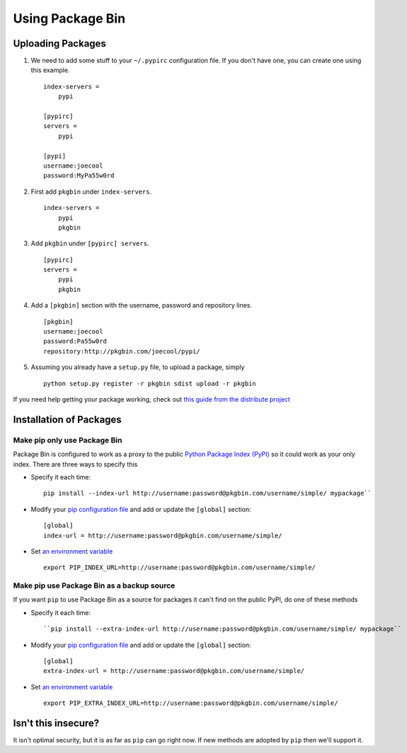 =================
Using Package Bin
=================

Uploading Packages
==================

#. We need to add some stuff to your ``~/.pypirc`` configuration file. If you don't have one, you can create one using this example. ::
   
      index-servers =
          pypi

      [pypirc]
      servers =
          pypi

      [pypi]
      username:joecool
      password:MyPa55w0rd

#. First add ``pkgbin`` under ``index-servers``. ::
   
      index-servers =
          pypi
          pkgbin
   

#. Add ``pkgbin`` under ``[pypirc] servers``. ::
   
      [pypirc]
      servers =
          pypi
          pkgbin
   

#. Add a ``[pkgbin]`` section with the username, password and repository lines. ::
   
      [pkgbin]
      username:joecool
      password:Pa55w0rd
      repository:http://pkgbin.com/joecool/pypi/

#. Assuming you already have a ``setup.py`` file, to upload a package, simply ::
   
      python setup.py register -r pkgbin sdist upload -r pkgbin
   

If you need help getting your package working, check out `this guide from the distribute project <http://guide.python-distribute.org/>`_

Installation of Packages
========================

Make pip only use Package Bin
-----------------------------

Package Bin is configured to work as a proxy to the public `Python Package Index (PyPI) <http://pypi.python.org/pypi/>`_ so it could work as your only index. There are three ways to specify this

* Specify it each time::
   
      pip install --index-url http://username:password@pkgbin.com/username/simple/ mypackage``
   

* Modify your `pip configuration file <http://www.pip-installer.org/en/latest/configuration.html#config-files>`_ and add or update the ``[global]`` section::
   
      [global]
      index-url = http://username:password@pkgbin.com/username/simple/
   

* Set `an environment variable <http://www.pip-installer.org/en/latest/configuration.html#environment-variables>`_\ ::
   
      export PIP_INDEX_URL=http://username:password@pkgbin.com/username/simple/
   
Make pip use Package Bin as a backup source
-------------------------------------------

If you want ``pip`` to use Package Bin as a source for packages it can't find on the public PyPI, do one of these methods

* Specify it each time::
   
      ``pip install --extra-index-url http://username:password@pkgbin.com/username/simple/ mypackage``
   

* Modify your `pip configuration file <http://www.pip-installer.org/en/latest/configuration.html#config-files>`_ and add or update the ``[global]`` section::
   
      [global]
      extra-index-url = http://username:password@pkgbin.com/username/simple/
   

* Set `an environment variable <http://www.pip-installer.org/en/latest/configuration.html#environment-variables>`_\ ::
   
      export PIP_EXTRA_INDEX_URL=http://username:password@pkgbin.com/username/simple/


Isn't this insecure?
====================

It isn't optimal security, but it is as far as ``pip`` can go right now. If new methods are adopted by ``pip`` then we'll support it.
